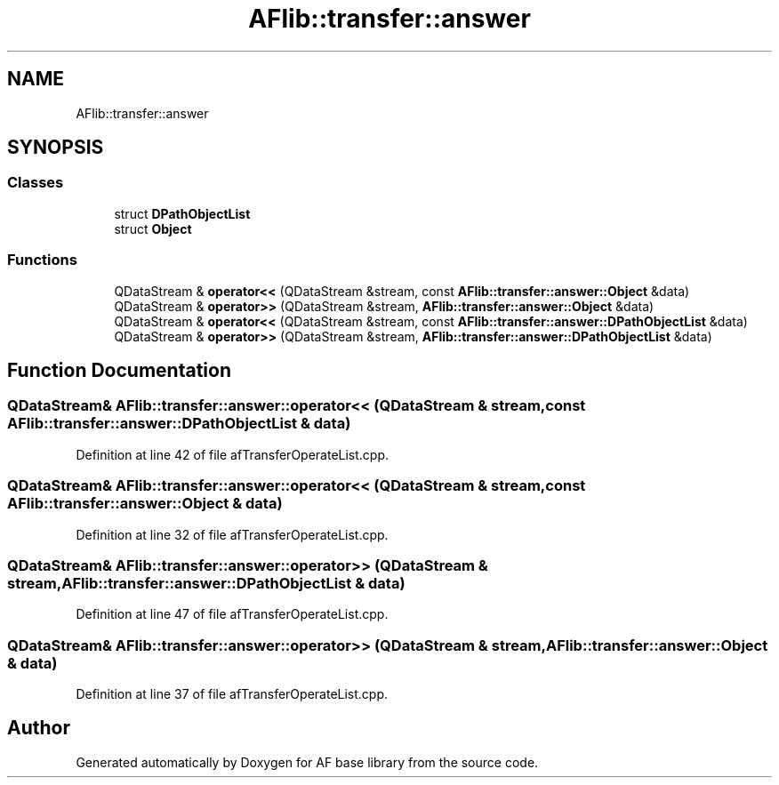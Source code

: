 .TH "AFlib::transfer::answer" 3 "Wed Apr 7 2021" "AF base library" \" -*- nroff -*-
.ad l
.nh
.SH NAME
AFlib::transfer::answer
.SH SYNOPSIS
.br
.PP
.SS "Classes"

.in +1c
.ti -1c
.RI "struct \fBDPathObjectList\fP"
.br
.ti -1c
.RI "struct \fBObject\fP"
.br
.in -1c
.SS "Functions"

.in +1c
.ti -1c
.RI "QDataStream & \fBoperator<<\fP (QDataStream &stream, const \fBAFlib::transfer::answer::Object\fP &data)"
.br
.ti -1c
.RI "QDataStream & \fBoperator>>\fP (QDataStream &stream, \fBAFlib::transfer::answer::Object\fP &data)"
.br
.ti -1c
.RI "QDataStream & \fBoperator<<\fP (QDataStream &stream, const \fBAFlib::transfer::answer::DPathObjectList\fP &data)"
.br
.ti -1c
.RI "QDataStream & \fBoperator>>\fP (QDataStream &stream, \fBAFlib::transfer::answer::DPathObjectList\fP &data)"
.br
.in -1c
.SH "Function Documentation"
.PP 
.SS "QDataStream& AFlib::transfer::answer::operator<< (QDataStream & stream, const \fBAFlib::transfer::answer::DPathObjectList\fP & data)"

.PP
Definition at line 42 of file afTransferOperateList\&.cpp\&.
.SS "QDataStream& AFlib::transfer::answer::operator<< (QDataStream & stream, const \fBAFlib::transfer::answer::Object\fP & data)"

.PP
Definition at line 32 of file afTransferOperateList\&.cpp\&.
.SS "QDataStream& AFlib::transfer::answer::operator>> (QDataStream & stream, \fBAFlib::transfer::answer::DPathObjectList\fP & data)"

.PP
Definition at line 47 of file afTransferOperateList\&.cpp\&.
.SS "QDataStream& AFlib::transfer::answer::operator>> (QDataStream & stream, \fBAFlib::transfer::answer::Object\fP & data)"

.PP
Definition at line 37 of file afTransferOperateList\&.cpp\&.
.SH "Author"
.PP 
Generated automatically by Doxygen for AF base library from the source code\&.
